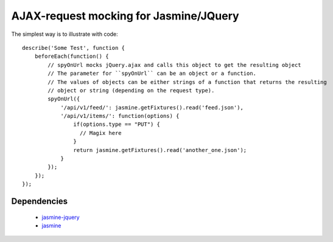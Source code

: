 AJAX-request mocking for Jasmine/JQuery
=======================================

The simplest way is to illustrate with code::

    describe('Some Test', function { 
        beforeEach(function() {
            // spyOnUrl mocks jQuery.ajax and calls this object to get the resulting object
            // The parameter for ``spyOnUrl`` can be an object or a function.
            // The values of objects can be either strings of a function that returns the resulting
            // object or string (depending on the request type).
            spyOnUrl({
                '/api/v1/feed/': jasmine.getFixtures().read('feed.json'),
                '/api/v1/items/': function(options) {
                    if(options.type == "PUT") { 
                      // Magix here
                    }
                    return jasmine.getFixtures().read('another_one.json');
                }
            });
        });
    });
    

Dependencies
------------

    * jasmine-jquery_
    * jasmine_

.. _jasmine: https://github.com/pivotal/jasmine
.. _jasmine-jquery: https://github.com/velesin/jasmine-jquery
